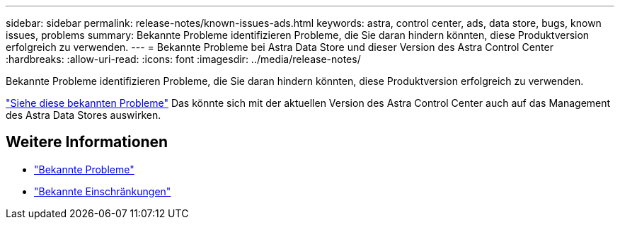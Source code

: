 ---
sidebar: sidebar 
permalink: release-notes/known-issues-ads.html 
keywords: astra, control center, ads, data store, bugs, known issues, problems 
summary: Bekannte Probleme identifizieren Probleme, die Sie daran hindern könnten, diese Produktversion erfolgreich zu verwenden. 
---
= Bekannte Probleme bei Astra Data Store und dieser Version des Astra Control Center
:hardbreaks:
:allow-uri-read: 
:icons: font
:imagesdir: ../media/release-notes/


Bekannte Probleme identifizieren Probleme, die Sie daran hindern könnten, diese Produktversion erfolgreich zu verwenden.

https://docs.netapp.com/us-en/astra-data-store/release-notes/known-issues.html["Siehe diese bekannten Probleme"] Das könnte sich mit der aktuellen Version des Astra Control Center auch auf das Management des Astra Data Stores auswirken.



== Weitere Informationen

* link:../release-notes/known-issues.html["Bekannte Probleme"]
* link:../release-notes/known-limitations.html["Bekannte Einschränkungen"]

